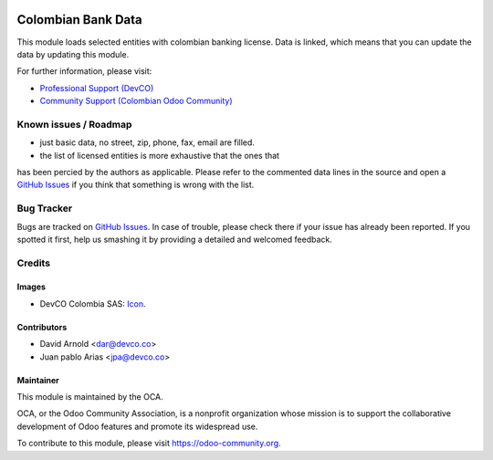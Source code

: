 .. image:: https://img.shields.io/badge/licence-LGPL--3-blue.svg
   :target: http://www.gnu.org/licenses/lgpl-3.0-standalone.html
   :alt: License: LGPL-3

===================
Colombian Bank Data
===================

This module loads selected entities with colombian banking license. Data is linked, 
which means that you can update the data by updating this module.


.. image:: https://odoo-community.org/website/image/ir.attachment/5784_f2813bd/datas
   :alt: Try me on Runbot
   :target: https://runbot.odoo-community.org/runbot/195/10.0

For further information, please visit:

* `Professional Support (DevCO) <http://devco.co/>`_
* `Community Support (Colombian Odoo Community) <https://plus.google.com/communities/113251920989277948689>`_

Known issues / Roadmap
======================

* just basic data, no street, zip, phone, fax, email are filled.
* the list of licensed entities is more exhaustive that the ones that 
has been percied by the authors as applicable. Please refer to the commented 
data lines in the source and open a `GitHub Issues
<https://github.com/odoo-colombia/l10n-colombia/issues>`_ if you think that 
something is wrong with the list.

Bug Tracker
===========

Bugs are tracked on `GitHub Issues
<https://github.com/odoo-colombia/l10n-colombia/issues>`_. In case of trouble, please
check there if your issue has already been reported. If you spotted it first,
help us smashing it by providing a detailed and welcomed feedback.

Credits
=======

Images
------

* DevCO Colombia SAS: `Icon <https://github.com/odoo-colombia/l10n-colombia/blob/10.0/l10n_co_geo/static/description/icon.png>`_.

Contributors
------------

* David Arnold <dar@devco.co>
* Juan pablo Arias <jpa@devco.co>


Maintainer
----------

.. image:: https://odoo-community.org/logo.png
   :alt: Odoo Community Association
   :target: https://odoo-community.org

This module is maintained by the OCA.

OCA, or the Odoo Community Association, is a nonprofit organization whose
mission is to support the collaborative development of Odoo features and
promote its widespread use.

To contribute to this module, please visit https://odoo-community.org.
